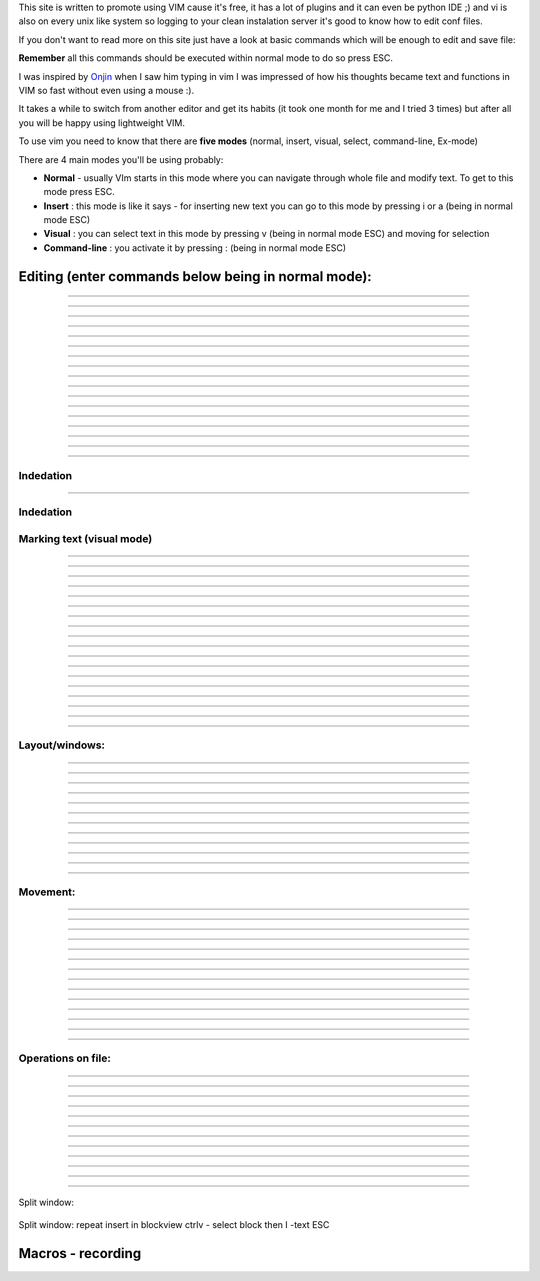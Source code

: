 .. title: Quick vi / vim tutorial
.. slug: vim
.. date: 2014/04/24 14:05:12
.. tags: vim,python
.. category: VIM
.. link: 
.. description: 
.. type: text



This site is written to promote using VIM cause it's free, it has a lot
of plugins and it can even be python IDE ;) and vi is also on every unix
like system so logging to your clean instalation server it's good to
know how to edit conf files.

If you don't want to read more on this site just have a look at basic
commands which will be enough to edit and save file:

**Remember** all this commands should be executed within normal mode to
do so press ESC.

.. raw:: html
    
    <kbd>:</kbd><kbd>q</kbd> <kbd>&#8629;</kbd>QUIT (being in normal mode to be sure you can always use <kbd>ESC</kbd> <kbd>:</kbd><kbd>q</kbd><kbd>&#8629;</kbd>) most important command remember it to avaoid being character from famous "VIM quit joke" how to generate cat /dev/urandom: <br>
    <kbd>:</kbd><kbd>q</kbd><kbd>!</kbd> <kbd>&#8629;</kbd>quit without saving <br>
    <kbd>:</kbd><kbd>w</kbd><kbd>q</kbd><kbd>&#8629;</kbd> - save and quit<br>
    <kbd>y</kbd><kbd>y</kbd> - copy line<br>
    <kbd>p</kbd> - paste line<br>
    <kbd>i</kbd> - insert mode after that you're no longer in normal mode you can than start typig text<br>
    <kbd>h</kbd> <kbd>j</kbd> <kbd>k</kbd> <kbd>l</kbd> - left down up right or you can use arrows in vim<br>
    you can also find undo <kbd>u</kbd> nad redo <kbd>ctrl</kbd><kbd>r</kbd> useful<br>


I was inspired by `Onjin <https://github.com/onjin/vim-startup>`__ when I
saw him typing in vim I was impressed of how his thoughts became text
and functions in VIM so fast without even using a mouse :).

It takes a while to switch from another editor and get its habits (it
took one month for me and I tried 3 times) but after all you will be
happy using lightweight VIM.

To use vim you need to know that there are \ **five modes** (normal,
insert, visual, select, command-line, Ex-mode)

There are 4 main modes you'll be using probably:

-  **Normal** - usually VIm starts in this mode where you can navigate
   through whole file and modify text. To get to this mode press ESC.
-  **Insert** : this mode is like it says - for inserting new text you
   can go to this mode by pressing i or a (being in normal mode ESC)
-  **Visual** : you can select text in this mode by pressing v (being in
   normal mode ESC) and moving for selection
-  **Command-line** : you activate it by pressing : (being in normal
   mode ESC)

.. raw:: html
 
   <div class="alert alert-info">Tip: Capital letters like <kbd>A</kbd> need to followed by <kbd>Shift</kbd> </div>
    

Editing (enter commands below being in normal mode):
====================================================
 
 .. raw:: html
    
    <kbd>i</kbd>  -  enter insert mode and place cursor at <b>current position</b> to start typing<br><br>

 |image0|

--------
 
 .. raw:: html

    <kbd> I </kbd> - enter insert mode and place cursor at <b>start of the line</b> to start typing
 
 |imageI|

--------
 
 .. raw:: html
    
    <kbd>a</kbd> - enter insert mode and place cursor <b>after current position</b>\ to start typing<br><br>

 |image5|

--------

 .. raw:: html

    <kbd>A</kbd> - enter insert mode and place cursor at the <b>end of line</b> to start typing<br><br>

 |image5A|

--------

 .. raw:: html

    <kbd>e</kbd><kbd>a</kbd> - append at end of word<br><br>

 |image6|

--------

 .. raw:: html
    
    <kbd>r</kbd> - replace a single character (does not use insert mode)

--------

 .. raw:: html
    
    <kbd>J</kbd> - join line below to the current one<br><br>
 
 |image7|
 
--------
 
 .. raw:: html
    
    <kbd>c</kbd><kbd>c</kbd> - change (replace) an entire line

--------
 
 .. raw:: html
  
    <kbd>c</kbd><kbd>w</kbd> - change (replace) to the end of word
 
--------
 
 .. raw:: html
    
    <kbd>c</kbd><kbd>$</kbd> - change (replace) to the end of line
 
--------
 
 .. raw:: html
    
    <kbd>s</kbd> - delete character at cursor and subsitute text
 
--------
 
 .. raw:: html
    
    <kbd>S</kbd> - delete line at cursor and substitute text (same as cc)
    
--------

 .. raw:: html
 
    <kbd>d</kbd><kbd>$</kbd>  or<kbd>D</kbd> - delete after cursor


 
 .. raw:: html
    
    <kbd>xp</kbd> - transpose two letters (delete and paste, technically)
 
--------
 
 .. raw:: html 
    
    <kbd>u</kbd> - undo
 
--------
 
 .. raw:: html
  
    <kbd>Ctrl</kbd><kbd> r</kbd> - redo 
 
--------
 
 .. raw:: html
    
    <kbd>.</kbd> - repeat last command
 
--------
 
 .. raw:: html

    <kbd>ESC</kbd> - exit insert mode

--------

Indedation
----------

 .. raw:: html

    <p class="bg-success">
     Examples:<br><br>
     
       :s/\n/ /g - replace all spaces with enter in current line<br>
       :%s/\n/ /g -replace all spaces with enter in all lines<br>
       :%s/\n/ /cg - replace all spaces with enter in all lines but with confirmation<br>

     </p>
      

--------
 

Indedation
----------

 .. raw:: html

    <kbd>v</kbd> then select block you want indent and press number of indedations<kbd>2</kbd><kbd>></kbd> -  execute indentation on the selected block





Marking text (visual mode)
--------------------------

 .. raw:: html

    <kbd>v</kbd> - mark lines with starting visual mode

--------
 
 .. raw:: html

    <kbd>d</kbd> - (after starting selection with v ) cut selected text

--------
 
 .. raw:: html

    <kbd>y</kbd> - (after starting selection with v ) copy (yank) selected text

--------
 
 .. raw:: html

    <kbd>p</kbd> - (after cutting or copying selection) paste selected text after cursor

--------
 
 .. raw:: html

    <kbd>P</kbd> - (after cutting or copying selection) paste selected text before cursor example of all 4 commands above:<br><br>

 |image8|

--------
 
 .. raw:: html

    <kbd>V</kbd> - start Linewise visual mode<br><br>

 |image9|

--------
 
 .. raw:: html

    <kbd>o</kbd> - move to other end of marked area<br><br>

 |image10|

--------
 
 .. raw:: html

    <kbd>Ctrl</kbd><kbd>v</kbd> - start visual block mode

--------
 
 .. raw:: html

    <kbd>O</kbd> - move to Other corner of block<br><br>

 |image11|

--------
 
 .. raw:: html

    <kbd>a</kbd><kbd>w</kbd> - mark a word (being in visual mode)<br><br>

 |image12|

--------
 
 .. raw:: html

    <kbd>a</kbd><kbd>b</kbd> - a () block (with braces) (or vab from normal mode)<br><br>

 |image13|

--------
 
 .. raw:: html

   <kbd>a</kbd><kbd>B</kbd> - a {} block (with brackets)<br><br>

 |image14|

--------
 
 .. raw:: html

    <kbd>i</kbd><kbd>b</kbd> - inner () block

--------
 
 .. raw:: html

    <kbd>i</kbd><kbd>B</kbd> - inner {} block

--------
 
 .. raw:: html

    <kbd>&gt;</kbd> - shift right

--------
 
 .. raw:: html

    <kbd>&lt;</kbd> - shift left

--------
 
 .. raw:: html

    <kbd>y</kbd> - yank (copy) marked text

--------
 
 .. raw:: html

    <kbd>d</kbd> - delete marked text

--------
 
 .. raw:: html

    <kbd>~</kbd> - switch case

Layout/windows:
---------------

 .. raw:: html

    <kbd>Ctrl</kbd><kbd>w</kbd><kbd>w</kbd> - swith between windows

--------
 
 .. raw:: html

    <kbd>Ctrl </kbd><kbd>w </kbd><kbd>&#8679;</kbd> - move cursor up a window example using ctr ww and ctr w arrows in example before switching windows ESC was pressed to enter <b>normal</b> mode:<br><br>

 |image15|

--------
 
 .. raw:: html

    <kbd>ctrl </kbd><kbd>w +</kbd> - increase size of current window

--------
 
 .. raw:: html

    <kbd>ctrl</kbd><kbd>w</kbd><kbd>-</kbd> - decrease size of current window<br><br>

 |image16|

--------
 
 .. raw:: html

    <kbd>ctrl</kbd><kbd>w</kbd><kbd>\</kbd><kbd>_</kbd> - maximize current window

--------
 
 .. raw:: html

    <kbd>ctrl</kbd><kbd>w</kbd><kbd>=</kbd> -  make all equal size<br><br>

 |image17|

--------
 
 .. raw:: html

    <kbd>1</kbd><kbd>0</kbd><kbd>ctrl</kbd><kbd>w</kbd><kbd>+</kbd> - increase window size by 10 lines

--------
 
 .. raw:: html

    <kbd>:vsplit file</kbd> - vertical split

--------
 
 .. raw:: html

    <kbd>:sview</kbd> - same as split, but readonly

--------
 
 .. raw:: html

    <kbd>:hide</kbd> - close current window

--------
 
 .. raw:: html

    <kbd>:only</kbd> - keep only this window open

--------
 
 .. raw:: html

    <kbd>:ls</kbd> - show current buffers

--------
 
 .. raw:: html

    <kbd>:b 2</kbd> - open buffer #2 in this window

Movement:
---------

 .. raw:: html

    <kbd>w</kbd> - next word by punctation <br><br>
 
 |image20|   
 
--------

 .. raw:: html

    <kbd>W</kbd> - next word by spaces<br><br>

 |image21|
 
--------

 .. raw:: html

    <kbd>b</kbd> - back word by punctation
 
--------

 .. raw:: html

    <kbd>B</kbd> - back word by spaces
 
--------

 .. raw:: html

    <kbd>e</kbd> - end word by punctation
 
--------

 .. raw:: html

    <kbd>E</kbd> - end word by spaces
 
--------

 .. raw:: html

    <kbd>h</kbd> - move left
 
--------

 .. raw:: html

    <kbd>j</kbd> - move down
 
--------

 .. raw:: html

    <kbd>k</kbd> - move up
 
--------

 .. raw:: html

    <kbd>l</kbd> - move right
 
--------

 .. raw:: html

    <kbd>^</kbd> - first non-blank character of line
 
--------

 .. raw:: html

    <kbd>)</kbd> - zero) start of line
 
--------

 .. raw:: html

    <kbd>$</kbd> - end of line
 
--------

 .. raw:: html

    <kbd>G</kbd> - Go To command (prefix with number 4j moves down 4 lines.

--------

Operations on file:
-------------------

 .. raw:: html

    <kbd>:e</kbd> - open file in new buffer
 
--------

 .. raw:: html

    <kbd>:w</kbd> - write file to disk - save

--------

 .. raw:: html

    <kbd>:w filename</kbd>  save as

--------

 .. raw:: html

    <kbd>ZZ</kbd> - write file to disk and quit like :wq

--------

 
 .. raw:: html

    <kbd>:wq</kbd> - save file and quit

--------

 
 .. raw:: html

    <kbd>:n</kbd> - edit a new file

--------

 .. raw:: html

    <kbd>:n!</kbd> - edit new file without saving current changes

--------

 .. raw:: html

    <kbd>:q!</kbd> - quit without changes

--------

 .. raw:: html

    <kbd>:q</kbd> - quit editing file

--------

 .. raw:: html

    <kbd>:e .</kbd> - directory explorer

--------

 .. raw:: html

    <kbd>:split</kbd> - filename - split window and load another file

--------

 .. raw:: html

    <kbd>:sview file</kbd> - same as split, but readonly 

--------

Split window:

 .. raw:: html

    <kbd>Ctrl</kbd><kbd>W</kbd><kbd>s</kbd> - horizontal splitting<br>
    <kbd>Ctrl</kbd><kbd>W</kbd><kbd>v</kbd> - for vertical splitting<br>
    <kbd>Ctrl</kbd><kbd>w</kbd><kbd>q</kbd> - close window<br>


Split window:
repeat insert in blockview
ctrlv - select block 
then I -text ESC


Macros - recording
==================

.. |image0| image:: /images/i.gif
.. |image1| image:: /images/a.gif
.. |image2| image:: /ea.gif
.. |image3| image:: /images/J2.gif
.. |image4| image:: /images/i.gif
.. |image5| image:: /images/a.gif
.. |image5A| image:: /images/A.gif
.. |image6| image:: /images/ea.gif
.. |image7| image:: /images/J2.gif
.. |image8| image:: /images/yankpaste.gif
.. |image9| image:: /images/VisualLine.gif
.. |image10| image:: /images/o.gif
.. |image11| image:: /images/visualblock.gif
.. |image12| image:: /images/select_word_2.gif
.. |image13| image:: /images/mark_brackets.gif
.. |image14| image:: /images/selecr_brackets_6.gif
.. |image15| image:: /images/ctrlww.gif
.. |image16| image:: /images/rezise_window.gif
.. |image17| image:: /images/resize_window2.gif
.. |image18| image:: /images/w_2.gif
.. |image19| image:: /images/W_1.gif
.. |image20| image:: /images/w_2.gif
.. |image21| image:: /images/W_1.gif
.. |imageI| image:: /images/I.gif
    
